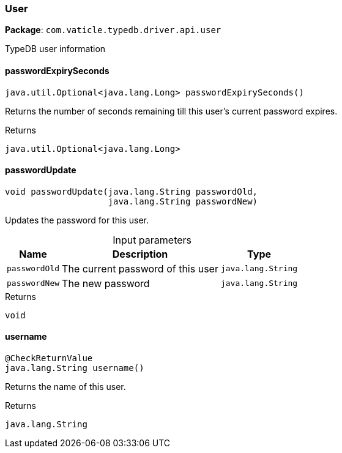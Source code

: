 [#_User]
=== User

*Package*: `com.vaticle.typedb.driver.api.user`

TypeDB user information

// tag::methods[]
[#_User_passwordExpirySeconds__]
==== passwordExpirySeconds

[source,java]
----
java.util.Optional<java.lang.Long> passwordExpirySeconds()
----

Returns the number of seconds remaining till this user’s current password expires.

[caption=""]
.Returns
`java.util.Optional<java.lang.Long>`

[#_User_passwordUpdate__java_lang_String__java_lang_String]
==== passwordUpdate

[source,java]
----
void passwordUpdate​(java.lang.String passwordOld,
                    java.lang.String passwordNew)
----

Updates the password for this user.

[caption=""]
.Input parameters
[cols="~,~,~"]
[options="header"]
|===
|Name |Description |Type
a| `passwordOld` a| The current password of this user a| `java.lang.String`
a| `passwordNew` a| The new password a| `java.lang.String`
|===

[caption=""]
.Returns
`void`

[#_User_username__]
==== username

[source,java]
----
@CheckReturnValue
java.lang.String username()
----

Returns the name of this user.

[caption=""]
.Returns
`java.lang.String`

// end::methods[]

